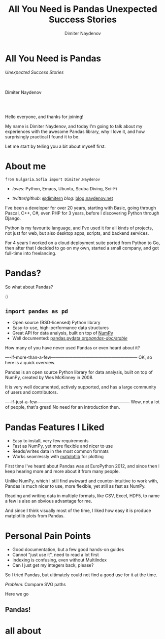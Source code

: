 #+TITLE: All You Need is Pandas
#+TITLE: Unexpected Success Stories
#+AUTHOR: Dimiter Naydenov
#+EMAIL: @dimitern

#+OPTIONS: num:nil toc:nil
#+OPTIONS: reveal_title_slide:nil
#+OPTIONS: reveal_rolling_links:nil
#+OPTIONS: reveal_keyboard:t
#+OPTIONS: reveal_overview:t
#+OPTIONS: reveal_control:t
#+OPTIONS: reveal_center:nil
#+OPTIONS: reveal_progress:nil
#+OPTIONS: reveal_width:1920
#+OPTIONS: reveal_height:1080
#+REVEAL_MARGIN: 0.1
#+REVEAL_MIN_SCALE: 1.0
#+REVEAL_MAX_SCALE: 2.5
#+REVEAL_ROOT: ./reveal.js-3.6.0
#+REVEAL_EXTRA_CSS: ./extra.css
#+REVEAL_THEME: sky
#+REVEAL_HLEVEL: 1
#+REVEAL_PLUGINS: (classList highlight markdown notes zoom)
#+REVEAL_SLIDE_HEADER: <br /><br />
#+REVEAL_TRANS: convex
#+REVEAL_SPEED: default

* All You Need is Pandas
/Unexpected Success Stories/

\\
\\

Dimiter Naydenov

\\
\\

[[./img/europython-2018-logo-white-bg-small.png]]

#+BEGIN_NOTES

Hello everyone, and thanks for joining!

My name is Dimiter Naydenov, and today I'm going to talk about my experiences with
the awesome Pandas library, why I love it, and how surprisingly practical I found it to be.

Let me start by telling you a bit about myself first.

#+END_NOTES
* About me

=from Bulgaria.Sofia import Dimiter.Naydenov=

 * /loves:/ Python, Emacs, Ubuntu, Scuba Diving, Sci-Fi

 * /twitter/github:/ [[http://twitter.com/dimitern][@dimitern]]  /blog:/ [[http://blog.naydenov.net/][blog.naydenov.net]]

#+BEGIN_NOTES

I've been a developer for over 20 years, starting with Basic, going through Pascal, C++, C#,
even PHP for 3 years, before I discovering Python through Django.

Python is my favourite language, and I've used it for all kinds of projects, not just for web,
but also desktop apps, scripts, and backend services.

For 4 years I worked on a cloud deployment suite ported from Python to Go, then after that I decided
to go on my own, started a small company, and got full-time into freelancing.

#+END_NOTES

* Pandas?
#+ATTR_REVEAL: :frag appear
[[./img/many-a-pandas.jpeg]]

#+BEGIN_NOTES

So what about Pandas?

:)

#+END_NOTES

** =import pandas as pd=

 [[./img/pandas_logo.png]]

  * Open source (BSD-licensed) Python library
  * Easy-to-use, high-performance data structures
  * Great API for data analysis, built on top of [[http://www.numpy.org/][NumPy]]
  * Well documented: [[http://pandas.pydata.org/pandas-docs/stable/][pandas.pydata.org/pandas-doc/stable/]]

 #+BEGIN_NOTES

 How many of you have never used Pandas or even heard about it?

 ----if-more-than-a-few------------------------------------------------------------
 OK, so here is a quick overview.

 Pandas is an open source Python library for data analysis, built on top of NumPy,
 created by Wes McKinney in 2008.

 It is very well documented, actively supported, and has a large community of users
 and contributors.

 ----if-just-a-few-----------------------------------------------------------------
 Wow, not a lot of people, that's great! No need for an introduction then.

 #+END_NOTES

* Pandas Features I Liked
#+ATTR_REVEAL: :frag (roll-in)
 * Easy to install, very few requirements
 * Fast as NumPy, yet more flexible and nicer to use
 * Reads/writes data in the most common formats
 * Works seamlessly with [[https://matplotlib.org/][matplotlib]] for plotting

#+BEGIN_NOTES

First time I've heard about Pandas was at EuroPython 2012, and since then I keep hearing
more and more about it from many people.

Unlike NumPy, which I still find awkward and counter-intuitive to work with, Pandas is
much nicer to use, more flexible, yet still as fast as NumPy.

Reading and writing data in multiple formats, like CSV, Excel, HDF5, to name a few is
also an obvious advantage for me.

And since I think visually most of the time, I liked how easy it is produce matplotlib plots
from Pandas.

#+END_NOTES

* Personal Pain Points
#+ATTR_REVEAL: :frag (roll-in)
 * Good documentation, but a few good hands-on guides
 * Cannot "just use it", need to read a lot first
 * Indexing is confusing, even without MultiIndex
 * Can I just get my integers back, please?

#+BEGIN_NOTES

So I tried Pandas, but ultimately could not find a good use for it at the time.

#+END_NOTES
/Problem:/ Compare SVG paths
#+ATTR_REVEAL: :frag (highlight-blue)
[[./img/high-five-panda.jpg]]
Here we go

** Pandas!
:PROPERTIES:
:reveal_background: ./img/many-a-pandas.jpeg
:reveal_background_trans: convex
:reveal_background_size: 800px
:END:



* all about
#+BEGIN_NOTES


#+END_NOTES
